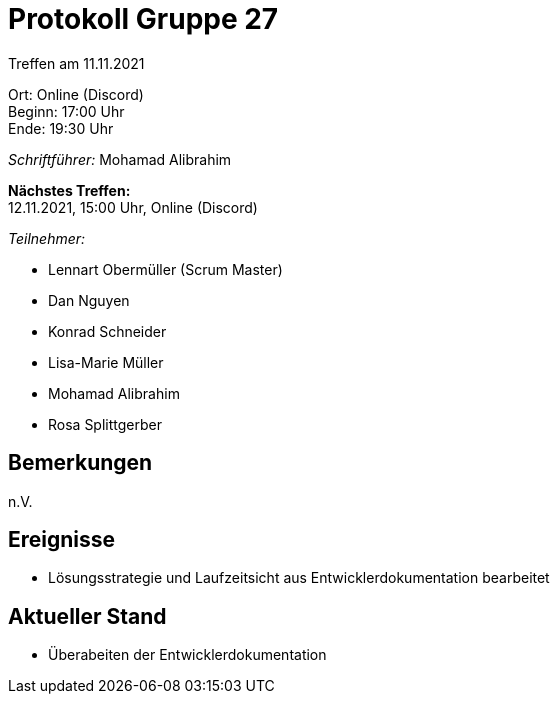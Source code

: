 = Protokoll Gruppe 27

Treffen am 11.11.2021

Ort:      Online (Discord) +
Beginn:   17:00 Uhr +
Ende:     19:30 Uhr

__Schriftführer:__ Mohamad Alibrahim

*Nächstes Treffen:* +
12.11.2021, 15:00 Uhr, Online (Discord)

__Teilnehmer:__
//Tabellarisch oder Aufzählung, Kennzeichnung von Teilnehmern mit besonderer Rolle (z.B. Kunde)

- Lennart Obermüller (Scrum Master)
- Dan Nguyen
- Konrad Schneider
- Lisa-Marie Müller
- Mohamad Alibrahim
- Rosa Splittgerber

== Bemerkungen
n.V.

== Ereignisse
- Lösungsstrategie und Laufzeitsicht aus Entwicklerdokumentation bearbeitet

== Aktueller Stand
- Überabeiten der Entwicklerdokumentation
